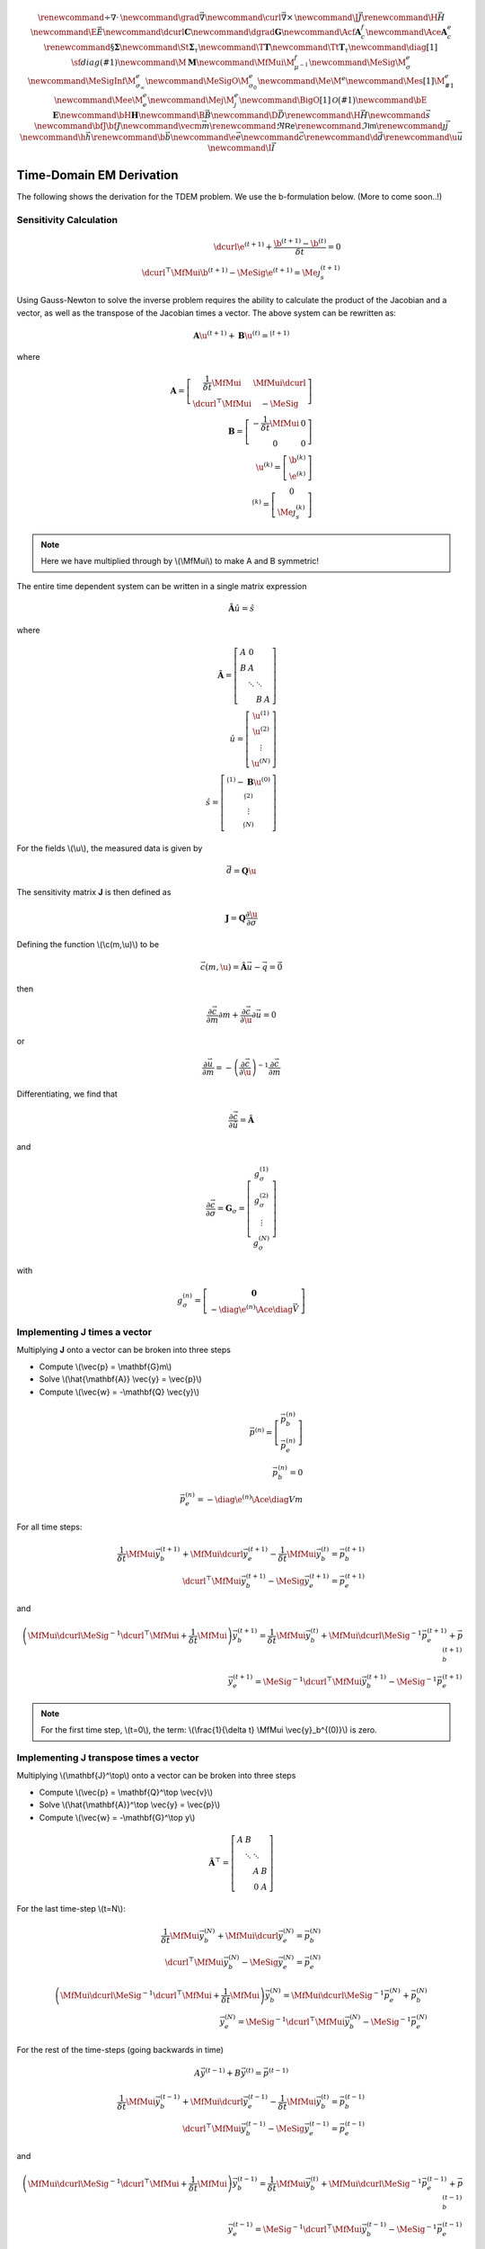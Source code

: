 .. _api_TDEM_derivation:


.. math::

    \renewcommand{\div}{\nabla\cdot\,}
    \newcommand{\grad}{\vec \nabla}
    \newcommand{\curl}{{\vec \nabla}\times\,}
    \newcommand {\J}{{\vec J}}
    \renewcommand{\H}{{\vec H}}
    \newcommand {\E}{{\vec E}}
    \newcommand{\dcurl}{{\mathbf C}}
    \newcommand{\dgrad}{{\mathbf G}}
    \newcommand{\Acf}{{\mathbf A_c^f}}
    \newcommand{\Ace}{{\mathbf A_c^e}}
    \renewcommand{\S}{{\mathbf \Sigma}}
    \newcommand{\St}{{\mathbf \Sigma_\tau}}
    \newcommand{\T}{{\mathbf T}}
    \newcommand{\Tt}{{\mathbf T_\tau}}
    \newcommand{\diag}[1]{\,{\sf diag}\left( #1 \right)}
    \newcommand{\M}{{\mathbf M}}
    \newcommand{\MfMui}{{\M^f_{\mu^{-1}}}}
    \newcommand{\MeSig}{{\M^e_\sigma}}
    \newcommand{\MeSigInf}{{\M^e_{\sigma_\infty}}}
    \newcommand{\MeSigO}{{\M^e_{\sigma_0}}}
    \newcommand{\Me}{{\M^e}}
    \newcommand{\Mes}[1]{{\M^e_{#1}}}
    \newcommand{\Mee}{{\M^e_e}}
    \newcommand{\Mej}{{\M^e_j}}
    \newcommand{\BigO}[1]{\mathcal{O}\bigl(#1\bigr)}
    \newcommand{\bE}{\mathbf{E}}
    \newcommand{\bH}{\mathbf{H}}
    \newcommand{\B}{\vec{B}}
    \newcommand{\D}{\vec{D}}
    \renewcommand{\H}{\vec{H}}
    \newcommand{\s}{\vec{s}}
    \newcommand{\bfJ}{\bf{J}}
    \newcommand{\vecm}{\vec m}
    \renewcommand{\Re}{\mathsf{Re}}
    \renewcommand{\Im}{\mathsf{Im}}
    \renewcommand {\j}  { {\vec j} }
    \newcommand {\h}  { {\vec h} }
    \renewcommand {\b}  { {\vec b} }
    \newcommand {\e}  { {\vec e} }
    \newcommand {\c}  { {\vec c} }
    \renewcommand {\d}  { {\vec d} }
    \renewcommand {\u}  { {\vec u} }
    \newcommand{\I}{\vec{I}}


Time-Domain EM Derivation
*************************

The following shows the derivation for the TDEM problem. We use the b-formulation below.
(More to come soon..!)


Sensitivity Calculation
=======================

.. math::

    \begin{align}
        \dcurl \e^{(t+1)} + \frac{\b^{(t+1)} - \b^{(t)}}{\delta t} = 0 \\
        \dcurl^\top \MfMui \b^{(t+1)} - \MeSig \e^{(t+1)} = \Me \j_s^{(t+1)}
    \end{align}

Using Gauss-Newton to solve the inverse problem requires the ability to calculate the product of the
Jacobian and a vector, as well as the transpose of the Jacobian times a vector.
The above system can be rewritten as:

.. math::

    \begin{align}
        \mathbf{A} \u^{(t+1)} + \mathbf{B} \u^{(t)}= \s^{(t+1)}
    \end{align}

where

.. math::

    \begin{align}
        \mathbf{A} =
        \left[
            \begin{array}{cc}
                \frac{1}{\delta t} \MfMui & \MfMui\dcurl \\
                \dcurl^\top \MfMui & -\MeSig
            \end{array}
        \right] \\
        \mathbf{B} =
        \left[
            \begin{array}{cc}
                -\frac{1}{\delta t} \MfMui & 0 \\
                0 & 0
            \end{array}
        \right] \\
        \u^{(k)} = \left[
        \begin{array}{c}
            \b^{(k)}\\
            \e^{(k)}
        \end{array}
        \right] \\
        \s^{(k)} = \left[
        \begin{array}{c}
            0\\
            \Me \j^{(k)}_s
        \end{array}
        \right]
    \end{align}

.. note::

    Here we have multiplied through by \\(\\MfMui\\) to make A and B symmetric!

The entire time dependent system can be written in a single matrix expression

.. math::

    \begin{align}
        \hat{\mathbf{A}} \hat{u} = \hat{s}
    \end{align}

where

.. math::

    \begin{align}
        \mathbf{\hat{A}} = \left[
        \begin{array}{cccc}
            A & 0 & & \\
            B & A & & \\
              & \ddots & \ddots & \\
              & & B & A
        \end{array}
        \right] \\
        \hat{u} = \left[
            \begin{array}{c}
                \u^{(1)} \\
                \u^{(2)} \\
                \vdots \\
                \u^{(N)}
            \end{array} \right]\\
        \hat{s} = \left[
            \begin{array}{c}
                \s^{(1)} - \mathbf{B} \u^{(0)} \\
                \s^{(2)} \\
                \vdots \\
                \s^{(N)}
            \end{array}
        \right]
    \end{align}

For the fields \\(\\u\\), the measured data is given by

.. math::

    \begin{align}
        \vec{d} = \mathbf{Q} \u
    \end{align}

The sensitivity matrix **J** is then defined as

.. math::

    \begin{align}
        \mathbf{J} = \mathbf{Q} \frac{\partial \u}{\partial \sigma}
    \end{align}


Defining the function \\(\\c(m,\\u)\\) to be

.. math::

    \begin{align}
        \vec{c}(m,\u) = \hat{\mathbf{A}} \vec{u} - \vec{q} = \vec{0}
    \end{align}

then

.. math::

    \begin{align}
        \frac{\partial \vec{c}}{\partial m} \partial m
        + \frac{\partial \vec{c}}{\partial \u} \partial \vec{u} = 0
    \end{align}

or

.. math::

    \begin{align}
        \frac{\partial \vec{u}}{\partial m} = -\left(\frac{\partial \vec{c}}{\partial \u} \right)^{-1} \frac{\partial \vec{c}}{\partial m}
    \end{align}


Differentiating, we find that

.. math::

    \begin{align}
        \frac{\partial \vec{c}}{\partial \hat{u}} = \hat{\mathbf{A}}
    \end{align}

and

.. math::

    \begin{align}
        \frac{\partial \vec{c}}{\partial \sigma} = \mathbf{G}_\sigma =
        \left[
            \begin{array}{c}
                g_\sigma^{(1)}\\
                g_\sigma^{(2)}\\
                \vdots \\
                g_\sigma^{(N)}
            \end{array}
        \right]
    \end{align}

with

.. math::

    \begin{align}
        g_\sigma^{(n)} =
        \left[
            \begin{array}{c}
                \mathbf{0} \\
                - \diag{\e^{(n)}} \Ace \diag{\vec{V}}
            \end{array}
        \right]
    \end{align}


Implementing **J** times a vector
=================================

Multiplying **J** onto a vector can be broken into three steps


* Compute \\(\\vec{p} = \\mathbf{G}m\\)
* Solve \\(\\hat{\\mathbf{A}} \\vec{y} = \\vec{p}\\)
* Compute \\(\\vec{w} = -\\mathbf{Q} \\vec{y}\\)

.. math::

    \begin{align}
        \vec{p}^{(n)} = \left[
            \begin{array}{c}
                \vec{p}_b^{(n)} \\
                \vec{p}_e^{(n)}
            \end{array}
        \right] \\
        \vec{p}_b^{(n)} = 0 \\
        \vec{p}_e^{(n)} = - \diag{\e^{(n)}} \Ace \diag{V} m
    \end{align}


For all time steps:

.. math::

    \begin{align}
        \frac{1}{\delta t} \MfMui\vec{y}_{b}^{(t+1)} + \MfMui\dcurl \vec{y}_{e}^{(t+1)}
        - \frac{1}{\delta t} \MfMui \vec{y}_{b}^{(t)}
        = \vec{p}_b^{(t+1)} \\
        \dcurl^\top \MfMui \vec{y}_b^{(t+1)} - \MeSig \vec{y}_e^{(t+1)} = \vec{p}_e^{(t+1)}
    \end{align}

and

.. math::

    \begin{align}
        \left( \MfMui \dcurl \MeSig^{-1} \dcurl^\top \MfMui + \frac{1}{\delta t} \MfMui \right) \vec{y}_{b}^{(t+1)} =
        \frac{1}{\delta t} \MfMui \vec{y}_b^{(t)}
        + \MfMui \dcurl \MeSig^{-1} \vec{p}_e^{(t+1)} + \vec{p}_b^{(t+1)} \\
        \vec{y}_e^{(t+1)} = \MeSig^{-1} \dcurl^\top \MfMui \vec{y}_b^{(t+1)} - \MeSig^{-1} \vec{p}_e^{(t+1)}
    \end{align}

.. note::

    For the first time step, \\\(t=0\\\), the term: \\\(\\frac{1}{\\delta t} \\MfMui \\vec{y}_b^{(0)}\\\) is zero.




Implementing **J** transpose times a vector
===========================================

Multiplying \\(\\mathbf{J}^\\top\\) onto a vector can be broken into three steps


* Compute \\(\\vec{p} = \\mathbf{Q}^\\top \\vec{v}\\)
* Solve \\(\\hat{\\mathbf{A}}^\\top \\vec{y} = \\vec{p}\\)
* Compute \\(\\vec{w} = -\\mathbf{G}^\\top y\\)


.. math::

    \mathbf{\hat{A}}^\top = \left[
        \begin{array}{cccc}
            A & B & & \\
              & \ddots & \ddots & \\
              & & A & B \\
              & & 0 & A
        \end{array}
    \right]

For the last time-step \\(t=N\\):

.. math::

    \begin{align}
        \frac{1}{\delta t} \MfMui \vec{y}_{b}^{(N)} + \MfMui \dcurl \vec{y}_{e}^{(N)} = \vec{p}_b^{(N)} \\
        \dcurl^\top \MfMui \vec{y}_b^{(N)} - \MeSig \vec{y}_e^{(N)} = \vec{p}_e^{(N)}
    \end{align}


.. math::

    \begin{align}
        \left( \MfMui \dcurl \MeSig^{-1} \dcurl^\top \MfMui + \frac{1}{\delta t} \MfMui \right) \vec{y}_{b}^{(N)} = \MfMui \dcurl \MeSig^{-1} \vec{p}_e^{(N)} + \vec{p}_b^{(N)} \\
        \vec{y}_e^{(N)} = \MeSig^{-1} \dcurl^\top \MfMui \vec{y}_b^{(N)} - \MeSig^{-1} \vec{p}_e^{(N)}
    \end{align}

For the rest of the time-steps (going backwards in time)


.. math::

    A \vec{y}^{(t-1)} + B \vec{y}^{(t)} = \vec{p}^{(t-1)}


.. math::

    \begin{align}
        \frac{1}{\delta t} \MfMui\vec{y}_{b}^{(t-1)} + \MfMui\dcurl \vec{y}_{e}^{(t-1)}
        - \frac{1}{\delta t} \MfMui \vec{y}_{b}^{(t)}
        = \vec{p}_b^{(t-1)} \\
        \dcurl^\top \MfMui \vec{y}_b^{(t-1)} - \MeSig \vec{y}_e^{(t-1)} = \vec{p}_e^{(t-1)}
    \end{align}

and

.. math::

    \begin{align}
        \left( \MfMui \dcurl \MeSig^{-1} \dcurl^\top \MfMui + \frac{1}{\delta t} \MfMui \right) \vec{y}_{b}^{(t-1)} =
        \frac{1}{\delta t} \MfMui \vec{y}_b^{(t)}
        + \MfMui \dcurl \MeSig^{-1} \vec{p}_e^{(t-1)} + \vec{p}_b^{(t-1)} \\
        \vec{y}_e^{(t-1)} = \MeSig^{-1} \dcurl^\top \MfMui \vec{y}_b^{(t-1)} - \MeSig^{-1} \vec{p}_e^{(t-1)}
    \end{align}
